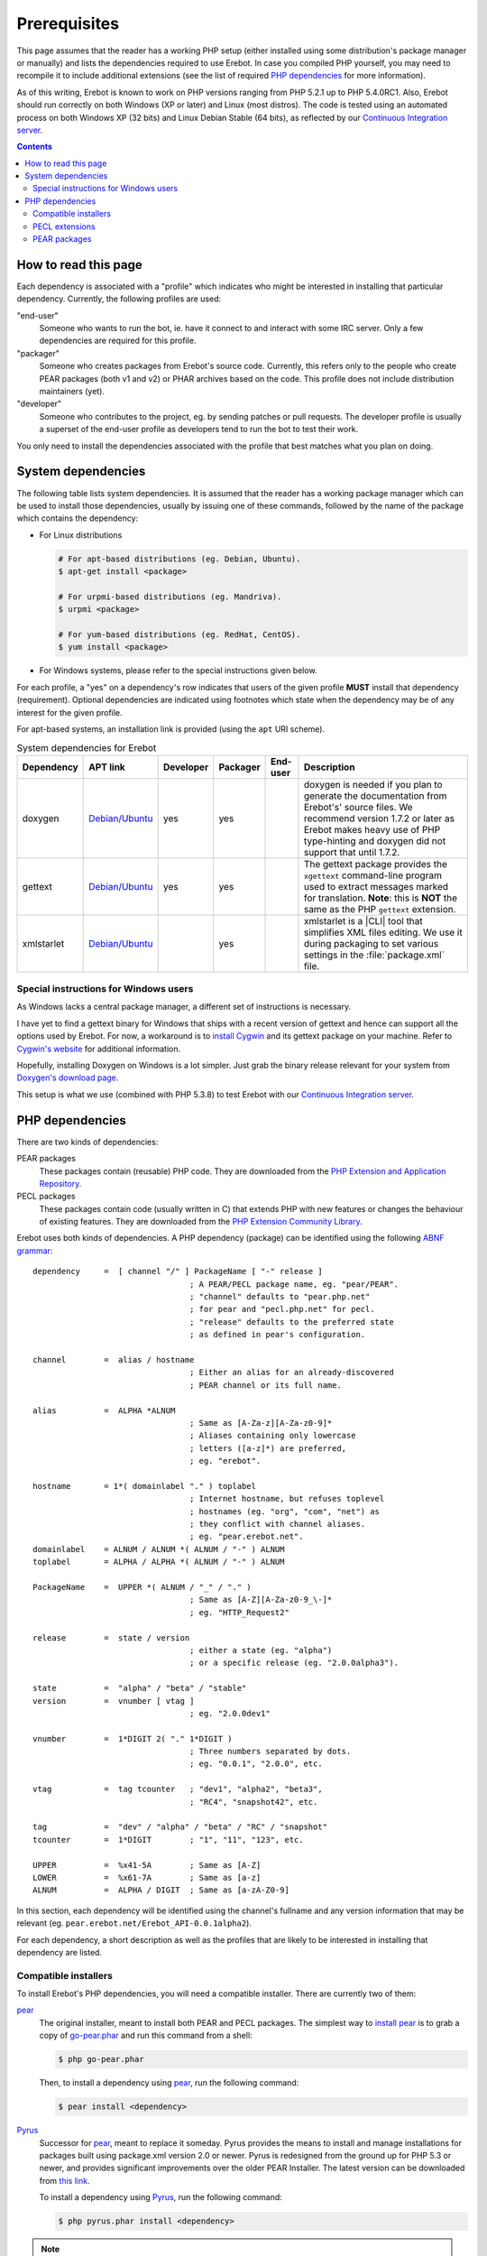 ..  _`prerequisites`:

Prerequisites
=============

This page assumes that the reader has a working PHP setup (either installed
using some distribution's package manager or manually) and lists
the dependencies required to use Erebot.
In case you compiled PHP yourself, you may need to recompile it to include
additional extensions (see the list of required `PHP dependencies`_ for more
information).

As of this writing, Erebot is known to work on PHP versions ranging from
PHP 5.2.1 up to PHP 5.4.0RC1. Also, Erebot should run correctly on both
Windows (XP or later) and Linux (most distros).
The code is tested using an automated process on both Windows XP (32 bits)
and Linux Debian Stable (64 bits), as reflected by our
`Continuous Integration server`_.

..  contents::


How to read this page
---------------------

Each dependency is associated with a "profile" which indicates who might be
interested in installing that particular dependency.
Currently, the following profiles are used:

"end-user"
    Someone who wants to run the bot, ie. have it connect to and interact
    with some IRC server. Only a few dependencies are required for this
    profile.

"packager"
    Someone who creates packages from Erebot's source code. Currently, this
    refers only to the people who create PEAR packages (both v1 and v2) or
    PHAR archives based on the code. This profile does not include
    distribution maintainers (yet).

"developer"
    Someone who contributes to the project, eg. by sending patches or pull
    requests. The developer profile is usually a superset of the end-user
    profile as developers tend to run the bot to test their work.

You only need to install the dependencies associated with the profile that
best matches what you plan on doing.


System dependencies
-------------------

The following table lists system dependencies. It is assumed that the reader
has a working package manager which can be used to install those dependencies,
usually by issuing one of these commands, followed by the name of the package
which contains the dependency:

*   For Linux distributions

    ..  sourcecode:: bash

        # For apt-based distributions (eg. Debian, Ubuntu).
        $ apt-get install <package>

        # For urpmi-based distributions (eg. Mandriva).
        $ urpmi <package>

        # For yum-based distributions (eg. RedHat, CentOS).
        $ yum install <package>

*   For Windows systems, please refer to the special instructions given
    below.

For each profile, a "yes" on a dependency's row indicates that users of the
given profile **MUST** install that dependency (requirement). Optional
dependencies are indicated using footnotes which state when the dependency
may be of any interest for the given profile.

For apt-based systems, an installation link is provided (using the ``apt``
URI scheme).

..  table:: System dependencies for Erebot

    +---------------+---------------------------------------+-----------+-----------+-----------+-----------------------------------+
    | Dependency    | APT link                              | Developer | Packager  | End-user  | Description                       |
    +===============+=======================================+===========+===========+===========+===================================+
    | doxygen       | `Debian/Ubuntu <apt:doxygen>`__       | yes       | yes       |           | doxygen is needed if you plan to  |
    |               |                                       |           |           |           | generate the documentation from   |
    |               |                                       |           |           |           | Erebot's' source files.           |
    |               |                                       |           |           |           | We recommend version 1.7.2 or     |
    |               |                                       |           |           |           | later as Erebot makes heavy use   |
    |               |                                       |           |           |           | of PHP type-hinting and doxygen   |
    |               |                                       |           |           |           | did not support that until 1.7.2. |
    +---------------+---------------------------------------+-----------+-----------+-----------+-----------------------------------+
    | gettext       | `Debian/Ubuntu <apt:gettext>`__       | yes       | yes       |           | The gettext package provides      |
    |               |                                       |           |           |           | the ``xgettext`` command-line     |
    |               |                                       |           |           |           | program used to extract messages  |
    |               |                                       |           |           |           | marked for translation.           |
    |               |                                       |           |           |           | **Note**: this is **NOT** the     |
    |               |                                       |           |           |           | same as the PHP ``gettext``       |
    |               |                                       |           |           |           | extension.                        |
    +---------------+---------------------------------------+-----------+-----------+-----------+-----------------------------------+
    | xmlstarlet    | `Debian/Ubuntu <apt:xmlstarlet>`__    |           | yes       |           | xmlstarlet is a |CLI| tool that   |
    |               |                                       |           |           |           | simplifies XML files editing.     |
    |               |                                       |           |           |           | We use it during packaging to set |
    |               |                                       |           |           |           | various settings in the           |
    |               |                                       |           |           |           | :file:`package.xml` file.         |
    +---------------+---------------------------------------+-----------+-----------+-----------+-----------------------------------+


Special instructions for Windows users
~~~~~~~~~~~~~~~~~~~~~~~~~~~~~~~~~~~~~~

As Windows lacks a central package manager, a different set of instructions is
necessary.

I have yet to find a gettext binary for Windows that ships with a recent version
of gettext and hence can support all the options used by Erebot.
For now, a workaround is to `install Cygwin`_ and its gettext package on your
machine. Refer to `Cygwin's website`_ for additional information.

Hopefully, installing Doxygen on Windows is a lot simpler. Just grab the binary
release relevant for your system from `Doxygen's download page`_.

This setup is what we use (combined with PHP 5.3.8) to test Erebot with our
`Continuous Integration server`_.


PHP dependencies
----------------

There are two kinds of dependencies:

PEAR packages
    These packages contain (reusable) PHP code. They are downloaded from the
    `PHP Extension and Application Repository`_.

PECL packages
    These packages contain code (usually written in C) that extends PHP
    with new features or changes the behaviour of existing features.
    They are downloaded from the `PHP Extension Community Library`_.

Erebot uses both kinds of dependencies. A PHP dependency (package) can be
identified using the following `ABNF grammar`_::

    dependency     =  [ channel "/" ] PackageName [ "-" release ]
                                     ; A PEAR/PECL package name, eg. "pear/PEAR".
                                     ; "channel" defaults to "pear.php.net"
                                     ; for pear and "pecl.php.net" for pecl.
                                     ; "release" defaults to the preferred state
                                     ; as defined in pear's configuration.

    channel        =  alias / hostname
                                     ; Either an alias for an already-discovered
                                     ; PEAR channel or its full name.

    alias          =  ALPHA *ALNUM
                                     ; Same as [A-Za-z][A-Za-z0-9]*
                                     ; Aliases containing only lowercase
                                     ; letters ([a-z]*) are preferred,
                                     ; eg. "erebot".

    hostname       = 1*( domainlabel "." ) toplabel
                                     ; Internet hostname, but refuses toplevel
                                     ; hostnames (eg. "org", "com", "net") as
                                     ; they conflict with channel aliases.
                                     ; eg. "pear.erebot.net".
    domainlabel    = ALNUM / ALNUM *( ALNUM / "-" ) ALNUM
    toplabel       = ALPHA / ALPHA *( ALNUM / "-" ) ALNUM

    PackageName    =  UPPER *( ALNUM / "_" / "." )
                                     ; Same as [A-Z][A-Za-z0-9_\-]*
                                     ; eg. "HTTP_Request2"

    release        =  state / version
                                     ; either a state (eg. "alpha")
                                     ; or a specific release (eg. "2.0.0alpha3").

    state          =  "alpha" / "beta" / "stable"
    version        =  vnumber [ vtag ]
                                     ; eg. "2.0.0dev1"

    vnumber        =  1*DIGIT 2( "." 1*DIGIT )
                                     ; Three numbers separated by dots.
                                     ; eg. "0.0.1", "2.0.0", etc.

    vtag           =  tag tcounter   ; "dev1", "alpha2", "beta3",
                                     ; "RC4", "snapshot42", etc.

    tag            =  "dev" / "alpha" / "beta" / "RC" / "snapshot"
    tcounter       =  1*DIGIT        ; "1", "11", "123", etc.

    UPPER          =  %x41-5A        ; Same as [A-Z]
    LOWER          =  %x61-7A        ; Same as [a-z]
    ALNUM          =  ALPHA / DIGIT  ; Same as [a-zA-Z0-9]

In this section, each dependency will be identified using the channel's
fullname and any version information that may be relevant
(eg. ``pear.erebot.net/Erebot_API-0.0.1alpha2``).

For each dependency, a short description as well as the profiles that are
likely to be interested in installing that dependency are listed.


Compatible installers
~~~~~~~~~~~~~~~~~~~~~

To install Erebot's PHP dependencies, you will need a compatible installer.
There are currently two of them:

`pear`_
    The original installer, meant to install both PEAR and PECL packages.
    The simplest way to `install pear`_ is to grab a copy of
    `go-pear.phar <http://pear.php.net/go-pear.phar>`_ and run this command
    from a shell:

    ..  sourcecode:: bash

        $ php go-pear.phar

    Then, to install a dependency using `pear`_, run the following command:

    ..  sourcecode:: bash

        $ pear install <dependency>

`Pyrus`_
    Successor for `pear`_, meant to replace it someday.
    Pyrus provides the means to install and manage installations for packages
    built using package.xml version 2.0 or newer. Pyrus is redesigned from
    the ground up for PHP 5.3 or newer, and provides significant improvements
    over the older PEAR Installer.
    The latest version can be downloaded from
    `this link <http://pear2.php.net/pyrus.phar>`_.

    To install a dependency using `Pyrus`_, run the following command:

    ..  sourcecode:: bash

        $ php pyrus.phar install <dependency>


..  note::
    At the time of this writing, `Pyrus`_ is still in development, with only
    alpha releases currently available. For now, `pear`_ is still the preferred
    tool to install Erebot.

..  note::
    Despite the previous note, `Pyrus`_ is actually **required** for packagers
    due to the way the packaging process is currently implemented.
    In this case, both `pear`_ and `pyrus`_ **must** be installed side-by-side
    on your computer.

..  warning::
    Due to a `bug in Pyrus <https://github.com/pyrus/Pyrus/issues/26>`_,
    installation of a PEAR (version 1) package containing static data files,
    configuration data, tests or webpages will result in a corrupted
    installation. This affects Erebot as well as some of its dependencies.
    As a result, we ask that you **DO NOT** use `Pyrus`_ to install Erebot
    or its dependencies until this bug has been fixed. It is still safe to
    use it to **package** Erebot or its dependencies though.


PECL extensions
~~~~~~~~~~~~~~~

The following table lists the PECL extensions needed to use Erebot.
You may notice that most of these extensions are actually part of PHP Core.

For each profile, a "yes" on a dependency's row indicates that users of the
given profile **MUST** install that dependency (requirement). Optional
dependencies are indicated using footnotes which state when the dependency
may be of any interest for the given profile.

Unless you have a good reason not to (such as when testing backward
compatibility), we recommend that you always install the latest version
available for each dependency.

..  table:: PECL extensions used by Erebot

    +---------------------------+-----------+-----------+-----------+-----------------------------------+
    | Dependency                | Developer | Packager  | End-user  | Description                       |
    +===========================+===========+===========+===========+===================================+
    | :pecl:`DOM`               | yes       |           | yes       | The DOM extension parses an XML   |
    |                           |           |           |           | document into a Document Object   |
    |                           |           |           |           | Model (DOM), making it easier to  |
    |                           |           |           |           | work with from a developer's      |
    |                           |           |           |           | point of view.                    |
    +---------------------------+-----------+-----------+-----------+-----------------------------------+
    | :pecl:`intl`              | yes       | yes       | yes       | Provides several helper classes   |
    |                           |           |           |           | to ease internationalization of   |
    |                           |           |           |           | PHP applications.                 |
    +---------------------------+-----------+-----------+-----------+-----------------------------------+
    | :pecl:`libxml`            | yes       |           | yes       | This extension is a thin wrapper  |
    |                           |           |           |           | over the C `libxml2`_ library     |
    |                           |           |           |           | and is used by other extensions   |
    |                           |           |           |           | (DOM, SimpleXML, XML, etc.) to    |
    |                           |           |           |           | work with XML documents.          |
    +---------------------------+-----------+-----------+-----------+-----------------------------------+
    | :pecl:`openssl`           |           |           | [#]_      | Provides `SSL`_/`TLS`_ support    |
    |                           |           |           |           | (secure communications) for PHP.  |
    +---------------------------+-----------+-----------+-----------+-----------------------------------+
    | :pecl:`pcntl`             |           |           | [#]_      | Process management using PHP.     |
    |                           |           |           |           | The functions provided by this    |
    |                           |           |           |           | extension can be used to          |
    |                           |           |           |           | communicate with other processes  |
    |                           |           |           |           | from PHP (using signals) and to   |
    |                           |           |           |           | exercise some sort of control     |
    |                           |           |           |           | over them.                        |
    +---------------------------+-----------+-----------+-----------+-----------------------------------+
    | :pecl:`Phar`              |           | [#]_      | [#]_      | This extension is used to create  |
    |                           |           |           |           | or access a PHP Archive (phar).   |
    +---------------------------+-----------+-----------+-----------+-----------------------------------+
    | :pecl:`POSIX`             |           |           | [#]_      | Provides access to several        |
    |                           |           |           |           | functions only featured by        |
    |                           |           |           |           | `POSIX`_-compliant operating      |
    |                           |           |           |           | systems.                          |
    +---------------------------+-----------+-----------+-----------+-----------------------------------+
    | :pecl:`Reflection`        | yes       |           | yes       | This extension makes it possible  |
    |                           |           |           |           | for some PHP code to inspect its  |
    |                           |           |           |           | own structure.                    |
    +---------------------------+-----------+-----------+-----------+-----------------------------------+
    | :pecl:`SimpleXML`         | yes       |           | yes       | Wrapper around `libxml2`_         |
    |                           |           |           |           | designed to make working with XML |
    |                           |           |           |           | documents easier.                 |
    +---------------------------+-----------+-----------+-----------+-----------------------------------+
    | :pecl:`sockets`           | yes       |           | yes       | This extensions provides          |
    |                           |           |           |           | networking means for PHP          |
    |                           |           |           |           | applications.                     |
    +---------------------------+-----------+-----------+-----------+-----------------------------------+
    | :pecl:`SPL`               | yes       |           | yes       | The `Standard PHP Library`_       |
    |                           |           |           |           | provides several functions and    |
    |                           |           |           |           | classes meant to deal with common |
    |                           |           |           |           | usage patterns, with code reuse   |
    |                           |           |           |           | as the main focus.                |
    +---------------------------+-----------+-----------+-----------+-----------------------------------+
    | :pecl:`SQLite3`           |           | yes [#]_  |           | Wrapper around version 3 of the   |
    |                           |           |           |           | C `SQLite`_ library.              |
    +---------------------------+-----------+-----------+-----------+-----------------------------------+
    | `pecl.php.net/xdebug`_    | yes       |           |           | Debugging execution of PHP code   |
    |                           |           |           |           | is made possible by this          |
    |                           |           |           |           | extension. It can also be used to |
    |                           |           |           |           | retrieve some metrics on the code |
    |                           |           |           |           | (like code coverage information). |
    +---------------------------+-----------+-----------+-----------+-----------------------------------+
    | :pecl:`XMLReader`         |           | yes [#]_  |           | A simple extension to read XML    |
    |                           |           |           |           | documents without having to build |
    |                           |           |           |           | a full Document Object Model in   |
    |                           |           |           |           | memory first.                     |
    +---------------------------+-----------+-----------+-----------+-----------------------------------+
    | :pecl:`XMLWriter`         |           | yes [#]_  |           | XMLReader's counterpart to write  |
    |                           |           |           |           | XML documents.                    |
    +---------------------------+-----------+-----------+-----------+-----------------------------------+
    | :pecl:`mbstring` or       | yes       |           | yes       | These extensions make it possible |
    | :pecl:`iconv` or          |           |           |           | to re-encode some text (also      |
    | :pecl:`recode` or         |           |           |           | known as transcoding) from one    |
    | :pecl:`XML`               |           |           |           | character set to another.         |
    |                           |           |           |           | **mbstring** or **iconv** is      |
    |                           |           |           |           | recommended as they support a     |
    |                           |           |           |           | wider range of character sets     |
    |                           |           |           |           | when compared to the other        |
    |                           |           |           |           | extensions.                       |
    +---------------------------+-----------+-----------+-----------+-----------------------------------+

..  _`Standard PHP Library`:
    http://php.net/spl
..  _`pecl.php.net/xdebug`:
    http://xdebug.org/

..  [#] Needed if you want to connect to IRC servers using a secure
    (encrypted) connection. Required when running Erebot from a PHAR archive
    (used to check the archive's origin and integrity).
..  [#] Required for daemonization and to change user/group information
    upon startup. Not available on Windows.
..  [#] Only required to package Erebot as a ``.phar`` archive.
..  [#] Only required to run Erebot from a ``.phar`` archive.
..  [#] Required to change user/group information upon startup.
    Not available on Windows.
..  [#] This dependency is inherited from Pyrus (we need it to package Erebot).
..  [#] This dependency is inherited from Pyrus (we need it to package Erebot).
..  [#] This dependency is inherited from Pyrus (we need it to package Erebot).


PEAR packages
~~~~~~~~~~~~~

The following table lists the PEAR packages needed to use Erebot.

For each profile, a "yes" on a dependency's row indicates that users of the
given profile **MUST** install that dependency (requirement). Optional
dependencies are indicated using footnotes which state when the dependency
may be of any interest for the given profile.

Unless you have a good reason not to (such as when testing backward
compatibility), we recommend that you always install the latest version
available for each dependency.

..  table:: PEAR packages used by Erebot

    +---------------------------------------+-----------+-----------+-----------+-----------------------------------+
    | Dependency                            | Developer | Packager  | End-user  | Description                       |
    +=======================================+===========+===========+===========+===================================+
    | `pear.pdepend.org/PHP_Depend`_        | [#]_      |           |           |                                   |
    +---------------------------------------+-----------+-----------+-----------+-----------------------------------+
    | `pear.phing.info/Phing`_  >= 2.4.3    | yes       | yes       |           | |phing| is a PHP project build    |
    |                                       |           |           |           | tool based on `Apache Ant`_.      |
    |                                       |           |           |           | It is heavily used by Erebot      |
    |                                       |           |           |           | which provides phing targets for  |
    |                                       |           |           |           | most operations you may use.      |
    +---------------------------------------+-----------+-----------+-----------+-----------------------------------+
    | :pear:`Console_CommandLine`           | yes       |           | yes       | Parses command line arguments.    |
    |                                       |           |           |           | This is used by Erebot to provide |
    |                                       |           |           |           | options for the bot (eg. to       |
    |                                       |           |           |           | change the path to the            |
    |                                       |           |           |           | configuration file, to start the  |
    |                                       |           |           |           | bot in the background, etc.).     |
    +---------------------------------------+-----------+-----------+-----------+-----------------------------------+
    | :pear:`File_Gettext`                  | yes       |           | yes       | Erebot uses this PEAR package to  |
    |                                       |           |           |           | handle |i18n|. It can be used to  |
    |                                       |           |           |           | parse `gettext`_ translation      |
    |                                       |           |           |           | catalogs, like the ones provided  |
    |                                       |           |           |           | with Erebot.                      |
    +---------------------------------------+-----------+-----------+-----------+-----------------------------------+
    | :pear:`PHP_CodeSniffer`               | yes [#]_  |           |           | This package tokenizes PHP files  |
    |                                       |           |           |           | and detects violations of a       |
    |                                       |           |           |           | defined set of coding standards.  |
    |                                       |           |           |           | It is used by Erebot developers   |
    |                                       |           |           |           | to make sure new patches comply   |
    |                                       |           |           |           | with `Erebot's coding standard`_. |
    +---------------------------------------+-----------+-----------+-----------+-----------------------------------+
    | :pear:`PHP_ParserGenerator`           | yes       | yes       |           | This package is is a port of the  |
    |                                       |           |           |           | `Lemon parser generator`_ for     |
    |                                       |           |           |           | PHP and is used by Erebot and its |
    |                                       |           |           |           | modules to create parsers for     |
    |                                       |           |           |           | several grammars (eg. to parse    |
    |                                       |           |           |           | expressions in styles).           |
    +---------------------------------------+-----------+-----------+-----------+-----------------------------------+
    | `pear.phpmd.org/PHP_PMD`_             | [#]_      |           |           | The PHP Mess Detector parses PHP  |
    |                                       |           |           |           | files to detect overly complex    |
    |                                       |           |           |           | code patterns, making it easier   |
    |                                       |           |           |           | for developpers to refactor their |
    |                                       |           |           |           | code to improve readability.      |
    +---------------------------------------+-----------+-----------+-----------+-----------------------------------+
    | `pear.phpunit.de/phpcpd`_             | [#]_      |           |           | The PHP Copy/Paste Detector       |
    |                                       |           |           |           | detects abusive duplication of    |
    |                                       |           |           |           | PHP code.                         |
    +---------------------------------------+-----------+-----------+-----------+-----------------------------------+
    | `pear.phpunit.de/PHPUnit`_ >= 3.4.0   | [#]_      |           |           | PHP unit test framework used by   |
    |                                       |           |           |           | Erebot. Pull requests should      |
    |                                       |           |           |           | generally contain one or more     |
    |                                       |           |           |           | unit test before they can be      |
    |                                       |           |           |           | considered for review.            |
    +---------------------------------------+-----------+-----------+-----------+-----------------------------------+

..  [#] Required to use the ``qa_depend`` phing target.
..  [#] Required to use the ``qa_codesniffer`` phing target,
    which should **ALWAYS** be called before submitting a patch.
..  [#] Required to use the ``qa_mess`` phing target.
..  [#] Required to use the ``qa_duplicates`` phing target.
..  [#] Required to use any of the ``qa_coverage``, ``qa_test``,
    ``test`` or ``tests`` phing targets.

..  _`pear.pdepend.org/PHP_Depend`:
    http://pdepend.org/
..  _`pear.phing.info/Phing`:
    http://phing.info/
..  _`pear.phpmd.org/PHP_PMD`:
    http://phpmd.org/
..  _`pear.phpunit.de/phpcpd`:
    https://github.com/sebastianbergmann/phpcpd
..  _`pear.phpunit.de/PHPUnit`:
    http://phpunit.de/


..  |---| unicode:: U+02014 .. em dash
    :trim:
..  |CLI| replace:: :abbr:`CLI (Command-Line Interface)`
..  |phing| replace:: :abbr:`phing (PHing Is Not GNU make)`
..  |i18n| replace:: :abbr:`i18n (internationalization)`

..  _`Continuous Integration server`:
    https://buildbot.erebot.net/components/
..  _`PHP Extension and Application Repository`:
    http://pear.php.net/
..  _`PHP Extension Community Library`:
    http://pecl.php.net/
..  _`ABNF grammar`:
    http://en.wikipedia.org/wiki/Augmented_Backus%E2%80%93Naur_Form
..  _`pear`:
    http://pear.php.net/package/PEAR
..  _`install pear`:
    http://pear.php.net/manual/en/installation.php
..  _`Pyrus`:
    http://pyrus.net/
..  _`gettext`:
    http://www.gnu.org/s/gettext/
..  _`libxml2`:
    http://xmlsoft.org/
..  _`SSL`:
    http://en.wikipedia.org/wiki/Secure_Sockets_Layer
..  _`TLS`:
    http://en.wikipedia.org/wiki/Transport_Layer_Security
..  _`POSIX`:
    http://en.wikipedia.org/wiki/Posix
..  _`SQLite`:
    http://www.sqlite.org/
..  _`Apache Ant`:
    http://ant.apache.org/
..  _`Erebot's coding standard`:
    Coding_Standard.html
..  _`install Cygwin`:
    http://cygwin.com/setup.exe
..  _`Cygwin's website`:
    http://www.cygwin.com/
..  _`Doxygen's download page`:
    http://www.stack.nl/~dimitri/doxygen/download.html#latestsrc
..  _`Lemon parser generator`:
    http://www.hwaci.com/sw/lemon/lemon.html

.. vim: ts=4 et
